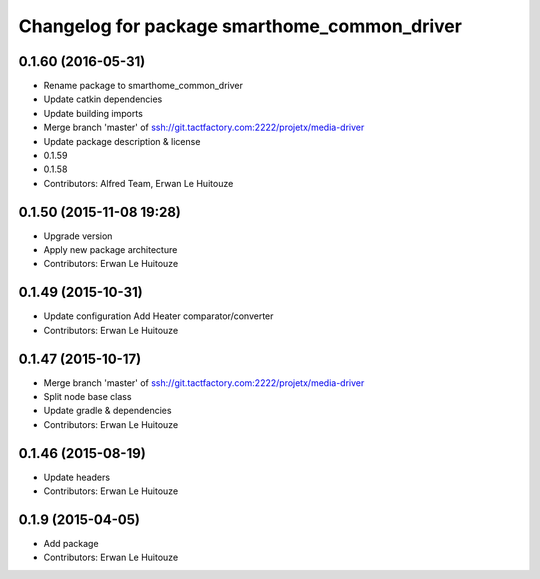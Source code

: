 ^^^^^^^^^^^^^^^^^^^^^^^^^^^^^^^^^^^^^^^^^^^^^
Changelog for package smarthome_common_driver
^^^^^^^^^^^^^^^^^^^^^^^^^^^^^^^^^^^^^^^^^^^^^

0.1.60 (2016-05-31)
-------------------
* Rename package to smarthome_common_driver
* Update catkin dependencies
* Update building imports
* Merge branch 'master' of ssh://git.tactfactory.com:2222/projetx/media-driver
* Update package description & license
* 0.1.59
* 0.1.58
* Contributors: Alfred Team, Erwan Le Huitouze

0.1.50 (2015-11-08 19:28)
-------------------------
* Upgrade version
* Apply new package architecture
* Contributors: Erwan Le Huitouze

0.1.49 (2015-10-31)
-------------------
* Update configuration
  Add Heater comparator/converter
* Contributors: Erwan Le Huitouze

0.1.47 (2015-10-17)
-------------------
* Merge branch 'master' of ssh://git.tactfactory.com:2222/projetx/media-driver
* Split node base class
* Update gradle & dependencies
* Contributors: Erwan Le Huitouze

0.1.46 (2015-08-19)
-------------------
* Update headers
* Contributors: Erwan Le Huitouze

0.1.9 (2015-04-05)
------------------
* Add package
* Contributors: Erwan Le Huitouze
